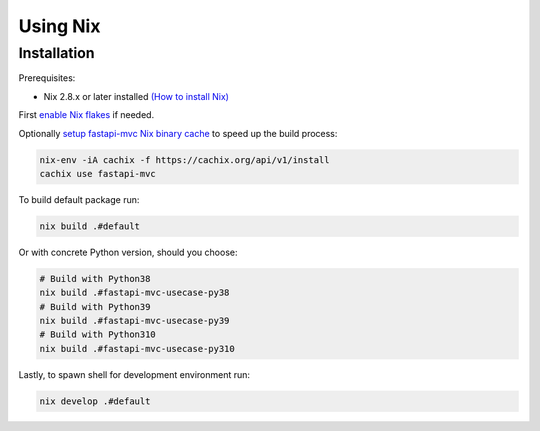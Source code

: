 Using Nix
=========

Installation
------------

Prerequisites:

* Nix 2.8.x or later installed `(How to install Nix) <https://nixos.org/download.html>`__

First `enable Nix flakes <https://nixos.wiki/wiki/Flakes#Enable_flakes>`__ if needed.

Optionally `setup fastapi-mvc Nix binary cache <https://app.cachix.org/cache/fastapi-mvc#pull>`__ to speed up the build process:

.. code-block:: bash

    nix-env -iA cachix -f https://cachix.org/api/v1/install
    cachix use fastapi-mvc

To build default package run:

.. code-block:: bash

    nix build .#default

Or with concrete Python version, should you choose:

.. code-block:: bash

    # Build with Python38
    nix build .#fastapi-mvc-usecase-py38
    # Build with Python39
    nix build .#fastapi-mvc-usecase-py39
    # Build with Python310
    nix build .#fastapi-mvc-usecase-py310

Lastly, to spawn shell for development environment run:

.. code-block:: bash

    nix develop .#default
